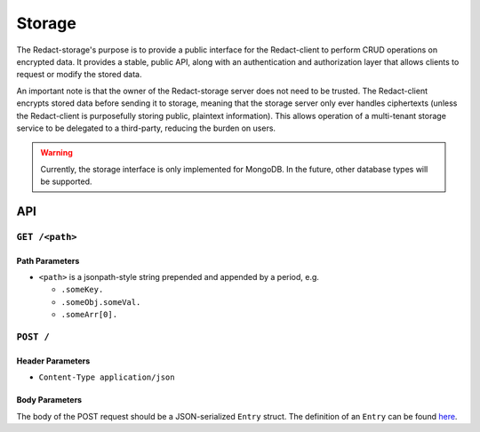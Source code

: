 =========
 Storage
=========

The Redact-storage's purpose is to provide a public interface for the
Redact-client to perform CRUD operations on encrypted data. It provides a stable,
public API, along with an authentication and authorization layer that allows
clients to request or modify the stored data.

An important note is that the owner of the Redact-storage server does not need to be
trusted. The Redact-client encrypts stored data before sending it to storage, meaning
that the storage server only ever handles ciphertexts (unless the Redact-client is
purposefully storing public, plaintext information). This allows operation of a
multi-tenant storage service to be delegated to a third-party, reducing the
burden on users.

.. warning:: Currently, the storage interface is only implemented for
             MongoDB. In the future, other database types will be supported.

API
---

``GET /<path>``
^^^^^^^^^^^^^^^^^^^^
   
Path Parameters
~~~~~~~~~~~~~~~

* ``<path>`` is a jsonpath-style string prepended and appended by a period,
  e.g.
  
  * ``.someKey.``
  * ``.someObj.someVal.``
  * ``.someArr[0].``

``POST /``
^^^^^^^^^^^^^^^^^^^^^^^^^^^^

Header Parameters
~~~~~~~~~~~~~~~~~

* ``Content-Type application/json``
    
Body Parameters
~~~~~~~~~~~~~~~

The body of the POST request should be a JSON-serialized ``Entry`` struct. The definition
of an ``Entry`` can be found `here`_.

.. _here: https://github.com/pauwels-labs/redact-crypto/blob/main/src/entry.rs
